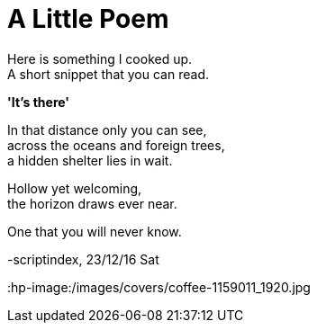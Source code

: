 = A Little Poem
:hp-tags: poetry

Here is something I cooked up. +
A short snippet that you can read.

*'It's there'*

In that distance only you can see, +
across the oceans and foreign trees, +
a hidden shelter lies in wait. +

Hollow yet welcoming, +
the horizon draws ever near. +

One that you will never know.

-scriptindex, 23/12/16 Sat

:hp-image:/images/covers/coffee-1159011_1920.jpg